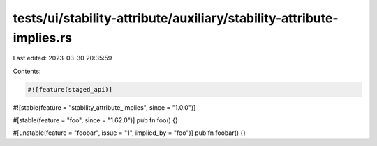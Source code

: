 tests/ui/stability-attribute/auxiliary/stability-attribute-implies.rs
=====================================================================

Last edited: 2023-03-30 20:35:59

Contents:

.. code-block:: rs

    #![feature(staged_api)]
#![stable(feature = "stability_attribute_implies", since = "1.0.0")]

#[stable(feature = "foo", since = "1.62.0")]
pub fn foo() {}

#[unstable(feature = "foobar", issue = "1", implied_by = "foo")]
pub fn foobar() {}


